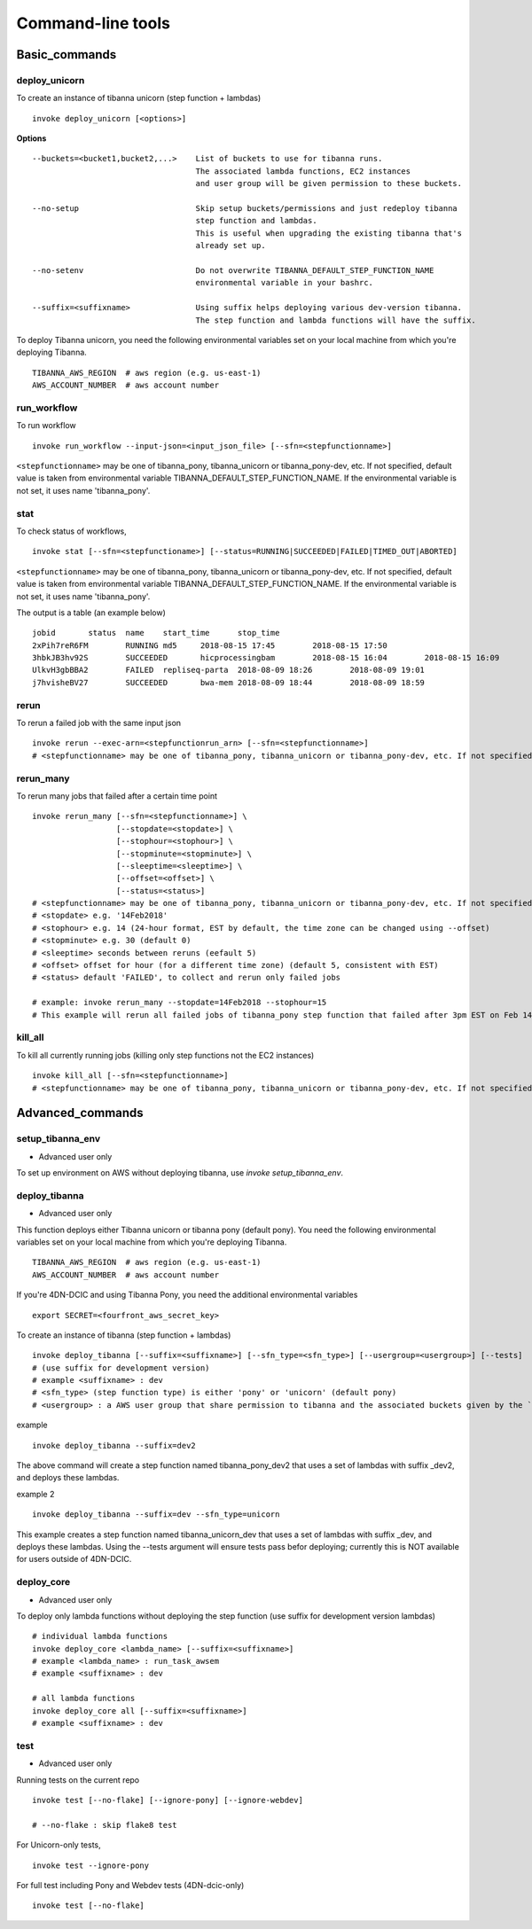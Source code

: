 ==================
Command-line tools
==================


Basic_commands
++++++++++++++

deploy_unicorn
--------------


To create an instance of tibanna unicorn (step function + lambdas)

::

    invoke deploy_unicorn [<options>]


**Options**


::

  --buckets=<bucket1,bucket2,...>    List of buckets to use for tibanna runs.
                                     The associated lambda functions, EC2 instances
                                     and user group will be given permission to these buckets.

  --no-setup                         Skip setup buckets/permissions and just redeploy tibanna
                                     step function and lambdas.
                                     This is useful when upgrading the existing tibanna that's
                                     already set up.

  --no-setenv                        Do not overwrite TIBANNA_DEFAULT_STEP_FUNCTION_NAME
                                     environmental variable in your bashrc.

  --suffix=<suffixname>              Using suffix helps deploying various dev-version tibanna.
                                     The step function and lambda functions will have the suffix.



To deploy Tibanna unicorn, you need the following environmental variables set on your local machine from which you're deploying Tibanna.

::

    TIBANNA_AWS_REGION  # aws region (e.g. us-east-1)
    AWS_ACCOUNT_NUMBER  # aws account number



run_workflow
------------

To run workflow

::

    invoke run_workflow --input-json=<input_json_file> [--sfn=<stepfunctionname>]

``<stepfunctionname>`` may be one of tibanna_pony, tibanna_unicorn or tibanna_pony-dev, etc. If not specified, default value is taken from environmental variable TIBANNA_DEFAULT_STEP_FUNCTION_NAME. If the environmental variable is not set, it uses name 'tibanna_pony'.



stat
----

To check status of workflows,

::

    invoke stat [--sfn=<stepfunctioname>] [--status=RUNNING|SUCCEEDED|FAILED|TIMED_OUT|ABORTED]


``<stepfunctionname>`` may be one of tibanna_pony, tibanna_unicorn or tibanna_pony-dev, etc. If not specified, default value is taken from environmental variable TIBANNA_DEFAULT_STEP_FUNCTION_NAME. If the environmental variable is not set, it uses name 'tibanna_pony'.


The output is a table (an example below)

::

    jobid	status	name	start_time	stop_time
    2xPih7reR6FM	RUNNING md5	2018-08-15 17:45	2018-08-15 17:50
    3hbkJB3hv92S	SUCCEEDED	hicprocessingbam	2018-08-15 16:04	2018-08-15 16:09
    UlkvH3gbBBA2	FAILED	repliseq-parta	2018-08-09 18:26	2018-08-09 19:01
    j7hvisheBV27	SUCCEEDED	bwa-mem	2018-08-09 18:44	2018-08-09 18:59


rerun
-----


To rerun a failed job with the same input json

::

    invoke rerun --exec-arn=<stepfunctionrun_arn> [--sfn=<stepfunctionname>]
    # <stepfunctionname> may be one of tibanna_pony, tibanna_unicorn or tibanna_pony-dev, etc. If not specified, default value is taken from environmental variable TIBANNA_DEFAULT_STEP_FUNCTION_NAME. If the environmental variable is not set, it uses name 'tibanna_pony'.


rerun_many
----------

To rerun many jobs that failed after a certain time point

::
    
    invoke rerun_many [--sfn=<stepfunctionname>] \
                      [--stopdate=<stopdate>] \
                      [--stophour=<stophour>] \
                      [--stopminute=<stopminute>] \
                      [--sleeptime=<sleeptime>] \
                      [--offset=<offset>] \
                      [--status=<status>]
    # <stepfunctionname> may be one of tibanna_pony, tibanna_unicorn or tibanna_pony-dev, etc. If not specified, default value is taken from environmental variable TIBANNA_DEFAULT_STEP_FUNCTION_NAME. If the environmental variable is not set, it uses name 'tibanna_pony'.
    # <stopdate> e.g. '14Feb2018'
    # <stophour> e.g. 14 (24-hour format, EST by default, the time zone can be changed using --offset)
    # <stopminute> e.g. 30 (default 0)
    # <sleeptime> seconds between reruns (eefault 5)
    # <offset> offset for hour (for a different time zone) (default 5, consistent with EST)
    # <status> default 'FAILED', to collect and rerun only failed jobs
    
    # example: invoke rerun_many --stopdate=14Feb2018 --stophour=15
    # This example will rerun all failed jobs of tibanna_pony step function that failed after 3pm EST on Feb 14 2018.


kill_all
--------

To kill all currently running jobs (killing only step functions not the EC2 instances)

::

    invoke kill_all [--sfn=<stepfunctionname>]
    # <stepfunctionname> may be one of tibanna_pony, tibanna_unicorn or tibanna_pony-dev, etc. If not specified, default value is taken from environmental variable TIBANNA_DEFAULT_STEP_FUNCTION_NAME. If the environmental variable is not set, it uses name 'tibanna_pony'.



Advanced_commands
+++++++++++++++++


setup_tibanna_env
-----------------

- Advanced user only

To set up environment on AWS without deploying tibanna, use `invoke setup_tibanna_env`.



deploy_tibanna
--------------

- Advanced user only

This function deploys either Tibanna unicorn or tibanna pony (default pony).
You need the following environmental variables set on your local machine from which you're deploying Tibanna.

::

    TIBANNA_AWS_REGION  # aws region (e.g. us-east-1)
    AWS_ACCOUNT_NUMBER  # aws account number


If you're 4DN-DCIC and using Tibanna Pony, you need the additional environmental variables

::

    export SECRET=<fourfront_aws_secret_key>

To create an instance of tibanna (step function + lambdas)

::

    invoke deploy_tibanna [--suffix=<suffixname>] [--sfn_type=<sfn_type>] [--usergroup=<usergroup>] [--tests]
    # (use suffix for development version)
    # example <suffixname> : dev
    # <sfn_type> (step function type) is either 'pony' or 'unicorn' (default pony)
    # <usergroup> : a AWS user group that share permission to tibanna and the associated buckets given by the `invoke setup_tibanna_env` command..


example

::

    invoke deploy_tibanna --suffix=dev2


The above command will create a step function named tibanna_pony_dev2 that uses a set of lambdas with suffix _dev2, and deploys these lambdas.

example 2

::

    invoke deploy_tibanna --suffix=dev --sfn_type=unicorn

This example creates a step function named tibanna_unicorn_dev that uses a set of lambdas with suffix _dev, and deploys these lambdas. Using the --tests argument will ensure tests pass befor deploying; currently this is NOT available for users outside of 4DN-DCIC.


deploy_core
-----------

- Advanced user only

To deploy only lambda functions without deploying the step function (use suffix for development version lambdas)

::
    
    # individual lambda functions
    invoke deploy_core <lambda_name> [--suffix=<suffixname>]
    # example <lambda_name> : run_task_awsem
    # example <suffixname> : dev
    
    # all lambda functions
    invoke deploy_core all [--suffix=<suffixname>]
    # example <suffixname> : dev




test
----

- Advanced user only

Running tests on the current repo

::

    invoke test [--no-flake] [--ignore-pony] [--ignore-webdev]
    
    # --no-flake : skip flake8 test

For Unicorn-only tests,

::

    invoke test --ignore-pony

For full test including Pony and Webdev tests (4DN-dcic-only)

::

    invoke test [--no-flake]



